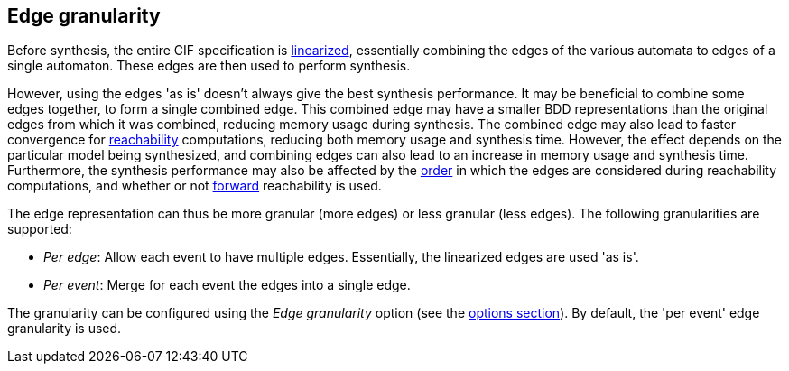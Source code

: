 //////////////////////////////////////////////////////////////////////////////
// Copyright (c) 2023 Contributors to the Eclipse Foundation
//
// See the NOTICE file(s) distributed with this work for additional
// information regarding copyright ownership.
//
// This program and the accompanying materials are made available
// under the terms of the MIT License which is available at
// https://opensource.org/licenses/MIT
//
// SPDX-License-Identifier: MIT
//////////////////////////////////////////////////////////////////////////////

indexterm:[data-based supervisory controller synthesis,edge granularity]

[[tools-datasynth-edge-granularity]]
== Edge granularity

Before synthesis, the entire CIF specification is <<tools-cif2cif-chapter-linearize-product,linearized>>, essentially combining the edges of the various automata to edges of a single automaton.
These edges are then used to perform synthesis.

However, using the edges 'as is' doesn't always give the best synthesis performance.
It may be beneficial to combine some edges together, to form a single combined edge.
This combined edge may have a smaller BDD representations than the original edges from which it was combined, reducing memory usage during synthesis.
The combined edge may also lead to faster convergence for link:https://en.wikipedia.org/wiki/Reachability[reachability] computations, reducing both memory usage and synthesis time.
However, the effect depends on the particular model being synthesized, and combining edges can also lead to an increase in memory usage and synthesis time.
Furthermore, the synthesis performance may also be affected by the <<tools-datasynth-edge-order,order>> in which the edges are considered during reachability computations, and whether or not <<tools-datasynth-forward-reach,forward>> reachability is used.

The edge representation can thus be more granular (more edges) or less granular (less edges).
The following granularities are supported:

* _Per edge_: Allow each event to have multiple edges.
Essentially, the linearized edges are used 'as is'.

* _Per event_: Merge for each event the edges into a single edge.

The granularity can be configured using the _Edge granularity_ option (see the <<tools-datasynth-options,options section>>).
By default, the 'per event' edge granularity is used.
